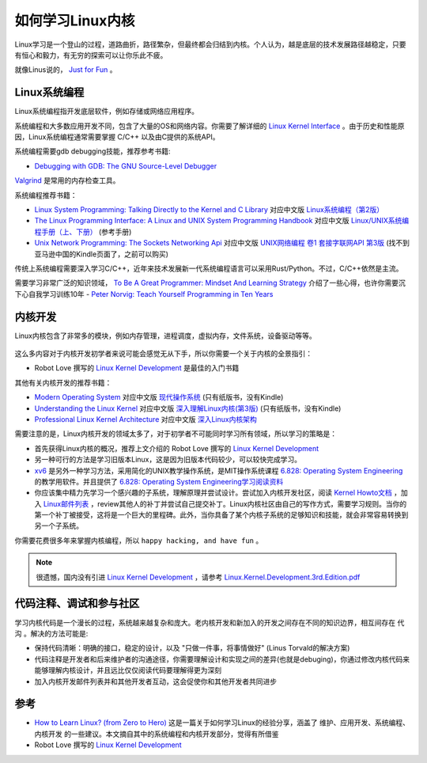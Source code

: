 .. _howto_learn_kernel:

=======================
如何学习Linux内核
=======================

Linux学习是一个登山的过程，道路曲折，路径繁杂，但最终都会归结到内核。个人认为，越是底层的技术发展路径越稳定，只要有恒心和毅力，有无穷的探索可以让你乐此不疲。

就像Linus说的， `Just for Fun <https://www.amazon.com/Just-Fun-Story-Accidental-Revolutionary/dp/0066620732/>`_ 。

Linux系统编程
=================

Linux系统编程指开发底层软件，例如存储或网络应用程序。

系统编程和大多数应用开发不同，包含了大量的OS和网络内容。你需要了解详细的 `Linux Kernel Interface <https://en.wikipedia.org/wiki/Linux_kernel_interfaces>`_ 。由于历史和性能原因，Linux系统编程通常需要掌握 C/C++ 以及由C提供的系统API。

系统编程需要gdb debugging技能，推荐参考书籍:

- `Debugging with GDB: The GNU Source-Level Debugger <https://www.amazon.com/Debugging-GDB-GNU-Source-Level-Debugger/>`_

`Valgrind <http://valgrind.org/>`_ 是常用的内存检查工具。

系统编程推荐书籍：

- `Linux System Programming: Talking Directly to the Kernel and C Library <https://www.amazon.com/Linux-System-Programming-Talking-Directly/>`_ 对应中文版 `Linux系统编程（第2版） <https://www.amazon.cn/dp/B075R6LTL3/>`_
- `The Linux Programming Interface: A Linux and UNIX System Programming Handbook <https://www.amazon.com/Linux-Programming-Interface-System-Handbook/dp/1593272200/>`_ 对应中文版 `Linux/UNIX系统编程手册（上、下册） <https://www.amazon.cn/dp/B075R5LCFY/>`_ (参考手册)
- `Unix Network Programming: The Sockets Networking Api <https://www.amazon.com/Unix-Network-Programming-Sockets-Networking/dp/0131411551/>`_ 对应中文版 `UNIX网络编程 卷1 套接字联网API 第3版 <https://item.jd.com/12715718.html>`_ (找不到亚马逊中国的Kindle页面了，之前可以购买)
  
传统上系统编程需要深入学习C/C++，近年来技术发展新一代系统编程语言可以采用Rust/Python。不过，C/C++依然是主流。

需要学习非常广泛的知识领域， `To Be A Great Programmer: Mindset And Learning Strategy <https://coderscat.com/to-be-a-programmer/>`_ 介绍了一些心得，也许你需要沉下心自我学习训练10年 - `Peter Norvig: Teach Yourself Programming in Ten Years <https://norvig.com/21-days.html>`_

内核开发
=============

Linux内核包含了非常多的模块，例如内存管理，进程调度，虚拟内存，文件系统，设备驱动等等。

.. figure:: ../_static/kernel/linux-kernel-map.png
   :scale: 65

这么多内容对于内核开发初学者来说可能会感觉无从下手，所以你需要一个关于内核的全景指引：

- Robot Love 撰写的 `Linux Kernel Development <https://www.amazon.com/Linux-Kernel-Development-Developers-Library-ebook-dp-B003V4ATI0/dp/B003V4ATI0/>`_ 是最佳的入门书籍

其他有关内核开发的推荐书籍：

- `Modern Operating System <https://www.amazon.com/Modern-Operating-Systems-Andrew-Tanenbaum/dp/013359162X/>`_ 对应中文版 `现代操作系统 <https://item.jd.com/12139635.html>`_ (只有纸版书，没有Kindle)
- `Understanding the Linux Kernel <https://www.amazon.com/Understanding-Linux-Kernel-Third-Daniel/dp/0596005652/>`_ 对应中文版 `深入理解Linux内核(第3版) <https://item.jd.com/10100237.html>`_ (只有纸版书，没有Kindle)
- `Professional Linux Kernel Architecture <https://www.amazon.com/Professional-Kernel-Architecture-Wolfgang-Mauerer/dp/0470343435/>`_ 对应中文版 `深入Linux内核架构 <https://www.amazon.cn/dp/B00CBBJVXI/>`_

需要注意的是，Linux内核开发的领域太多了，对于初学者不可能同时学习所有领域，所以学习的策略是：

- 首先获得Linux内核的概况，推荐上文介绍的 Robot Love 撰写的 `Linux Kernel Development <https://www.amazon.com/Linux-Kernel-Development-Developers-Library-ebook-dp-B003V4ATI0/dp/B003V4ATI0/>`_
- 另一种可行的方法是学习旧版本Linux，这是因为旧版本代码较少，可以较快完成学习。
- `xv6 <https://pdos.csail.mit.edu/6.828/2012/xv6.html>`_ 是另外一种学习方法，采用简化的UNIX教学操作系统，是MIT操作系统课程 `6.828: Operating System Engineering <http://pdos.csail.mit.edu/6.828>`_ 的教学用软件。并且提供了 `6.828: Operating System Engineering学习阅读资料 <https://pdos.csail.mit.edu/6.828/2019/reference.html>`_
- 你应该集中精力先学习一个感兴趣的子系统，理解原理并尝试设计。尝试加入内核开发社区，阅读 `Kernel Howto文档 <https://www.kernel.org/doc/html/v4.16/process/howto.html>`_ ，加入 `Linux邮件列表 <https://lkml.org/>`_ ，review其他人的补丁并尝试自己提交补丁。Linux内核社区由自己的写作方式，需要学习规则。当你的第一个补丁被接受，这将是一个巨大的里程碑。此外，当你具备了某个内核子系统的足够知识和技能，就会非常容易转换到另一个子系统。

你需要花费很多年来掌握内核编程，所以 ``happy hacking, and have fun`` 。

.. note::

   很遗憾，国内没有引进 `Linux Kernel Development <https://www.amazon.com/Linux-Kernel-Development-Developers-Library-ebook-dp-B003V4ATI0/dp/B003V4ATI0/>`_ ，请参考 `Linux.Kernel.Development.3rd.Edition.pdf <https://github.com/jyfc/ebook/blob/master/03_operating_system/Linux.Kernel.Development.3rd.Edition.pdf>`_

代码注释、调试和参与社区
=========================

学习内核代码是一个漫长的过程，系统越来越复杂和庞大。老内核开发和新加入的开发之间存在不同的知识边界，相互间存在 ``代沟`` 。解决的方法可能是:

- 保持代码清晰：明确的接口，稳定的设计，以及 "只做一件事，将事情做好" (Linus Torvald的解决方案)
- 代码注释是开发者和后来维护者的沟通途径，你需要理解设计和实现之间的差异(也就是debuging)，你通过修改内核代码来能够理解内核设计，并且远比仅仅阅读代码要理解得更为深刻
- 加入内核开发邮件列表并和其他开发者互动，这会促使你和其他开发者共同进步

参考
=========

- `How to Learn Linux? (from Zero to Hero) <https://coderscat.com/how-to-learn-linux/>`_ 这是一篇关于如何学习Linux的经验分享，涵盖了 ``维护、应用开发、系统编程、内核开发`` 的一些建议。本文摘自其中的系统编程和内核开发部分，觉得有所借鉴
- Robot Love 撰写的 `Linux Kernel Development <https://www.amazon.com/Linux-Kernel-Development-Developers-Library-ebook-dp-B003V4ATI0/dp/B003V4ATI0/>`_